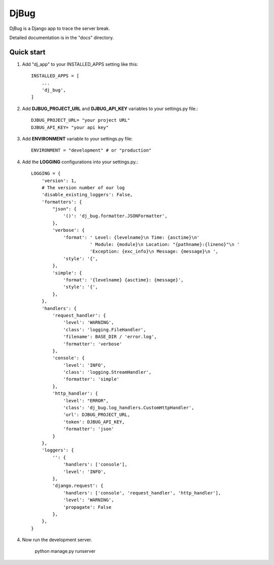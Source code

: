 =====
DjBug
=====

DjBug is a Django app to trace the server break.

Detailed documentation is in the "docs" directory.

Quick start
-----------

1. Add "dj_app" to your INSTALLED_APPS setting like this::

    INSTALLED_APPS = [
        ...
        'dj_bug',
    ]

2. Add **DJBUG_PROJECT_URL** and **DJBUG_API_KEY** variables to your settings.py file.::

    DJBUG_PROJECT_URL= "your project URL"
    DJBUG_API_KEY= "your api key"

3. Add **ENVIRONMENT** variable to your settings.py file::

    ENVIRONMENT = "development" # or "production"

4. Add the **LOGGING** configurations into your settings.py.::

    LOGGING = {
        'version': 1,
        # The version number of our log
        'disable_existing_loggers': False,
        'formatters': {
            "json": {
                '()': 'dj_bug.formatter.JSONFormatter',
            },
            'verbose': {
                'format': ' Level: {levelname}\n Time: {asctime}\n'
                          ' Module: {module}\n Location: "{pathname}:{lineno}"\n '
                          'Exception: {exc_info}\n Message: {message}\n ',
                'style': '{',
            },
            'simple': {
                'format': '{levelname} {asctime}: {message}',
                'style': '{',
            },
        },
        'handlers': {
            'request_handler': {
                'level': 'WARNING',
                'class': 'logging.FileHandler',
                'filename': BASE_DIR / 'error.log',
                'formatter': 'verbose'
            },
            'console': {
                'level': 'INFO',
                'class': 'logging.StreamHandler',
                'formatter': 'simple'
            },
            'http_handler': {
                'level': "ERROR",
                'class': 'dj_bug.log_handlers.CustomHttpHandler',
                'url': DJBUG_PROJECT_URL,
                'token': DJBUG_API_KEY,
                'formatter': 'json'
            }
        },
        'loggers': {
            '': {
                'handlers': ['console'],
                'level': 'INFO',
            },
            'django.request': {
                'handlers': ['console', 'request_handler', 'http_handler'],
                'level': 'WARNING',
                'propagate': False
            },
        },
    }

4. Now run the development server.

    python manage.py runserver
